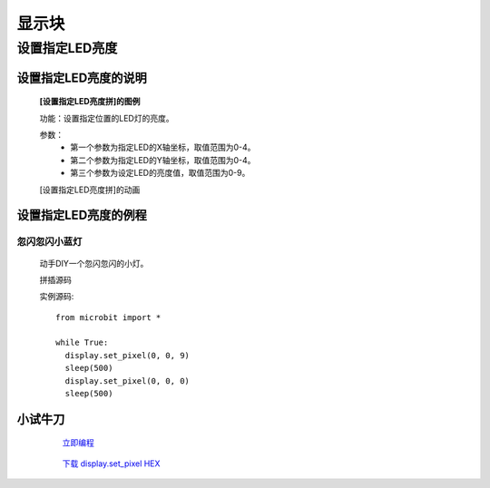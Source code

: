显示块
================

**设置指定LED亮度**
---------------------------------------

**设置指定LED亮度的说明**
>>>>>>>>>>>>>>>>>>>>>>>>>>>>>>>>>>>>>>

	**[设置指定LED亮度拼]的图例**


	.. image:: images/display/display.set_pixel.png

	功能：设置指定位置的LED灯的亮度。

	参数：
		- 第一个参数为指定LED的X轴坐标，取值范围为0-4。
		- 第二个参数为指定LED的Y轴坐标，取值范围为0-4。
		- 第三个参数为设定LED的亮度值，取值范围为0-9。

	[设置指定LED亮度拼]的动画

	.. image:: images/display/display.set_pixel.gif

**设置指定LED亮度的例程**
>>>>>>>>>>>>>>>>>>>>>>>>>>>>>>>>

忽闪忽闪小蓝灯
::::::::::::::::::::::::::::::

	动手DIY一个忽闪忽闪的小灯。

	拼插源码

	.. image:: images/display/display.set_pixelh.png

	实例源码::

		from microbit import *

		while True:
		  display.set_pixel(0, 0, 9)
		  sleep(500)
		  display.set_pixel(0, 0, 0)
		  sleep(500)

**小试牛刀**
>>>>>>>>>>>>>>>>>>>>>>>>>>>>>>>>


		 `立即编程`_

		.. _立即编程: http://turnipbit.tpyboard.com/

		 `下载 display.set_pixel HEX`_

		.. _下载 display.set_pixel HEX: http://turnipbit.com/download.php?fn=display.set_pixel.hex
		
		
